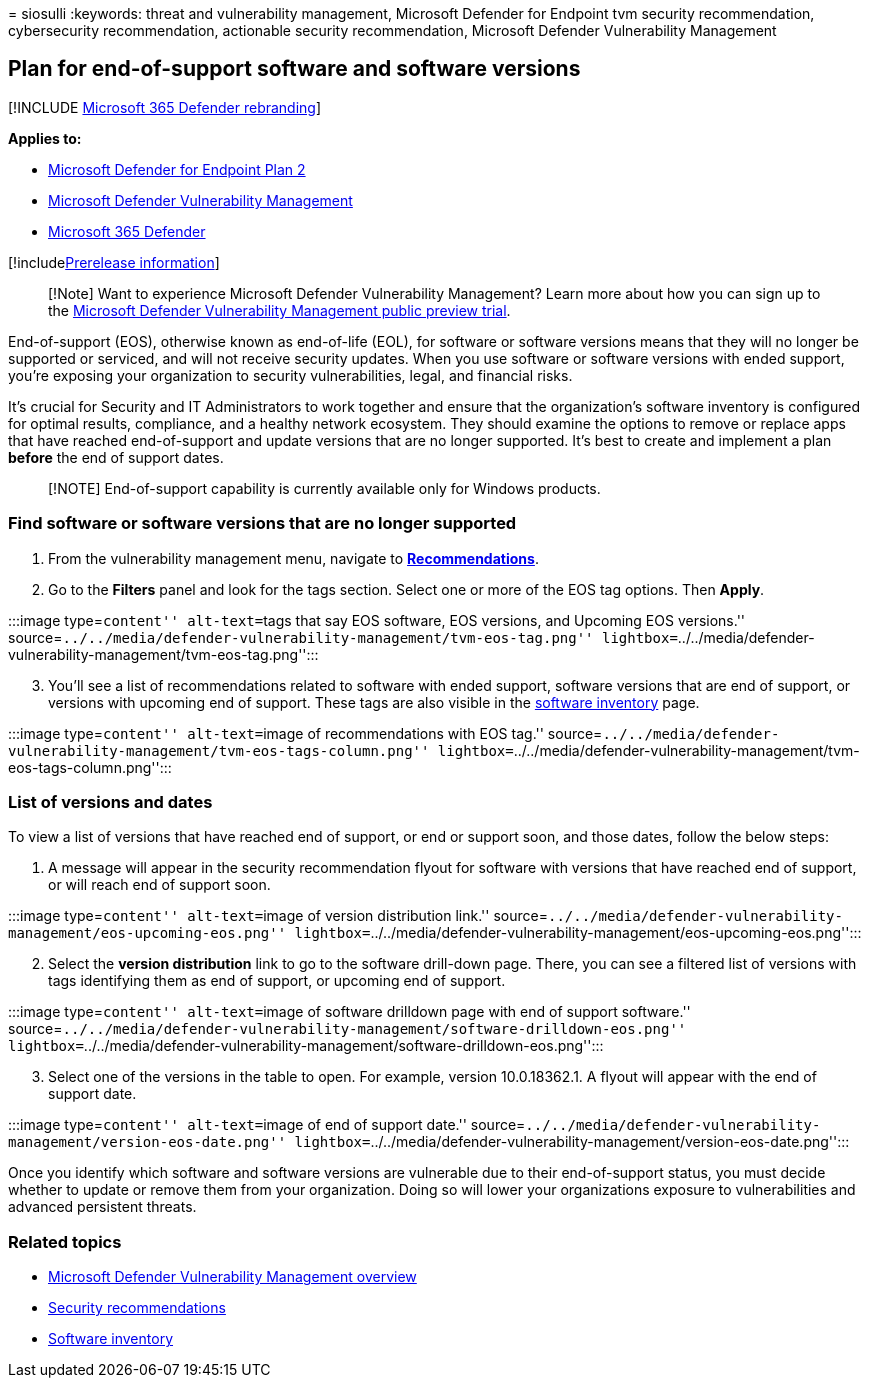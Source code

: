 = 
siosulli
:keywords: threat and vulnerability management, Microsoft Defender for
Endpoint tvm security recommendation, cybersecurity recommendation,
actionable security recommendation, Microsoft Defender Vulnerability
Management

== Plan for end-of-support software and software versions

{empty}[!INCLUDE link:../../includes/microsoft-defender.md[Microsoft 365
Defender rebranding]]

*Applies to:*

* https://go.microsoft.com/fwlink/?linkid=2154037[Microsoft Defender for
Endpoint Plan 2]
* link:index.yml[Microsoft Defender Vulnerability Management]
* https://go.microsoft.com/fwlink/?linkid=2118804[Microsoft 365
Defender]

{empty}[!includelink:../../includes/prerelease.md[Prerelease
information]]

____
[!Note] Want to experience Microsoft Defender Vulnerability Management?
Learn more about how you can sign up to the
link:../defender-vulnerability-management/get-defender-vulnerability-management.md[Microsoft
Defender Vulnerability Management public preview trial].
____

End-of-support (EOS), otherwise known as end-of-life (EOL), for software
or software versions means that they will no longer be supported or
serviced, and will not receive security updates. When you use software
or software versions with ended support, you’re exposing your
organization to security vulnerabilities, legal, and financial risks.

It’s crucial for Security and IT Administrators to work together and
ensure that the organization’s software inventory is configured for
optimal results, compliance, and a healthy network ecosystem. They
should examine the options to remove or replace apps that have reached
end-of-support and update versions that are no longer supported. It’s
best to create and implement a plan *before* the end of support dates.

____
[!NOTE] End-of-support capability is currently available only for
Windows products.
____

=== Find software or software versions that are no longer supported

[arabic]
. From the vulnerability management menu, navigate to
link:tvm-security-recommendation.md[*Recommendations*].
. Go to the *Filters* panel and look for the tags section. Select one or
more of the EOS tag options. Then *Apply*.

:::image type=``content'' alt-text=``tags that say EOS software, EOS
versions, and Upcoming EOS versions.''
source=``../../media/defender-vulnerability-management/tvm-eos-tag.png''
lightbox=``../../media/defender-vulnerability-management/tvm-eos-tag.png'':::

[arabic, start=3]
. You’ll see a list of recommendations related to software with ended
support, software versions that are end of support, or versions with
upcoming end of support. These tags are also visible in the
link:tvm-software-inventory.md[software inventory] page.

:::image type=``content'' alt-text=``image of recommendations with EOS
tag.''
source=``../../media/defender-vulnerability-management/tvm-eos-tags-column.png''
lightbox=``../../media/defender-vulnerability-management/tvm-eos-tags-column.png'':::

=== List of versions and dates

To view a list of versions that have reached end of support, or end or
support soon, and those dates, follow the below steps:

[arabic]
. A message will appear in the security recommendation flyout for
software with versions that have reached end of support, or will reach
end of support soon.

:::image type=``content'' alt-text=``image of version distribution
link.''
source=``../../media/defender-vulnerability-management/eos-upcoming-eos.png''
lightbox=``../../media/defender-vulnerability-management/eos-upcoming-eos.png'':::

[arabic, start=2]
. Select the *version distribution* link to go to the software
drill-down page. There, you can see a filtered list of versions with
tags identifying them as end of support, or upcoming end of support.

:::image type=``content'' alt-text=``image of software drilldown page
with end of support software.''
source=``../../media/defender-vulnerability-management/software-drilldown-eos.png''
lightbox=``../../media/defender-vulnerability-management/software-drilldown-eos.png'':::

[arabic, start=3]
. Select one of the versions in the table to open. For example, version
10.0.18362.1. A flyout will appear with the end of support date.

:::image type=``content'' alt-text=``image of end of support date.''
source=``../../media/defender-vulnerability-management/version-eos-date.png''
lightbox=``../../media/defender-vulnerability-management/version-eos-date.png'':::

Once you identify which software and software versions are vulnerable
due to their end-of-support status, you must decide whether to update or
remove them from your organization. Doing so will lower your
organizations exposure to vulnerabilities and advanced persistent
threats.

=== Related topics

* link:defender-vulnerability-management.md[Microsoft Defender
Vulnerability Management overview]
* link:tvm-security-recommendation.md[Security recommendations]
* link:tvm-software-inventory.md[Software inventory]

